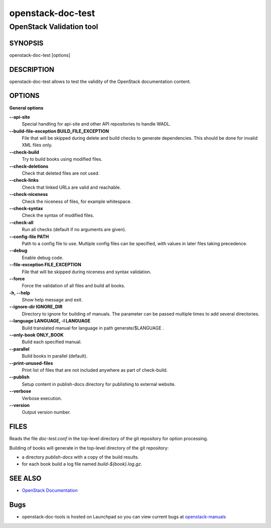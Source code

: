.. _openstack-doc-test:

==================
openstack-doc-test
==================

OpenStack Validation tool
~~~~~~~~~~~~~~~~~~~~~~~~~

SYNOPSIS
--------

openstack-doc-test [options]

DESCRIPTION
-----------

openstack-doc-test allows to test the validity of the OpenStack
documentation content.

OPTIONS
-------

**General options**

**--api-site**
   Special handling for api-site and other API repositories
   to handle WADL.

**--build-file-exception BUILD_FILE_EXCEPTION**
   File that will be skipped during delete and build checks to
   generate dependencies. This should be done for invalid XML files
   only.

**--check-build**
   Try to build books using modified files.

**--check-deletions**
   Check that deleted files are not used.

**--check-links**
   Check that linked URLs are valid and reachable.

**--check-niceness**
   Check the niceness of files, for example whitespace.

**--check-syntax**
   Check the syntax of modified files.

**--check-all**
   Run all checks (default if no arguments are given).

**--config-file PATH**
   Path to a config file to use. Multiple config files can be
   specified, with values in later files taking precedence.

**--debug**
   Enable debug code.

**--file-exception FILE_EXCEPTION**
   File that will be skipped during niceness and syntax validation.

**--force**
   Force the validation of all files and build all books.

**-h, --help**
   Show help message and exit.

**--ignore-dir IGNORE_DIR**
   Directory to ignore for building of manuals. The parameter can
   be passed multiple times to add several directories.

**--language LANGUAGE, -l LANGUAGE**
   Build translated manual for language in path generate/$LANGUAGE .

**--only-book ONLY_BOOK**
   Build each specified manual.

**--parallel**
   Build books in parallel (default).

**--print-unused-files**
   Print list of files that are not included anywhere as part of
   check-build.

**--publish**
   Setup content in publish-docs directory for publishing to
   external website.

**--verbose**
   Verbose execution.

**--version**
   Output version number.

FILES
-----

Reads the file `doc-test.conf` in the top-level directory of the git
repository for option processing.

Building of books will generate in the top-level directory of the git
repository:

* a directory `publish-docs` with a copy of the build results.
* for each book build a log file named `build-${book}.log.gz`.

SEE ALSO
--------

* `OpenStack Documentation <http://wiki.openstack.org/wiki/Documentation>`_

Bugs
----

* openstack-doc-tools is hosted on Launchpad so you can view current
  bugs at `openstack-manuals <https://bugs.launchpad.net/openstack-manuals/>`_

